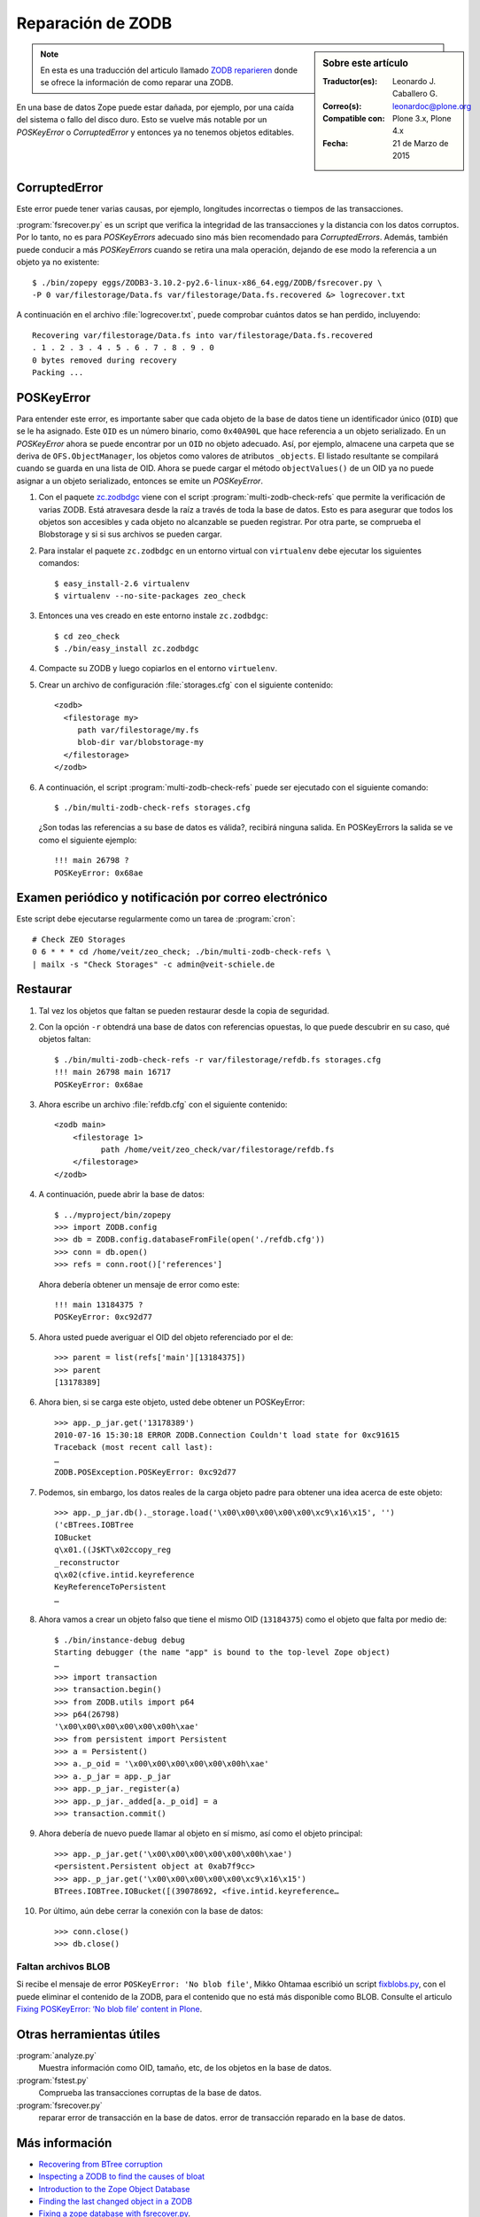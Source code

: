 .. -*- coding: utf-8 -*-

.. _reparacion_zodb:

Reparación de ZODB
==================

.. sidebar:: Sobre este artículo

    :Traductor(es): Leonardo J. Caballero G.
    :Correo(s): leonardoc@plone.org
    :Compatible con: Plone 3.x, Plone 4.x
    :Fecha: 21 de Marzo de 2015

.. note::
    En esta es una traducción del articulo llamado `ZODB reparieren`_ donde 
    se ofrece la información de como reparar una ZODB.

En una base de datos Zope puede estar dañada, por ejemplo, por
una caída del sistema o fallo del disco duro. Esto se vuelve
más notable por un *POSKeyError* o *CorruptedError* y entonces
ya no tenemos objetos editables.

.. _reparar_corruptederror:

CorruptedError
~~~~~~~~~~~~~~

Este error puede tener varias causas, por ejemplo, longitudes incorrectas o
tiempos de las transacciones.

:program:`fsrecover.py` es un script que verifica la integridad de las transacciones 
y la distancia con los datos corruptos. Por lo tanto, no es para *POSKeyErrors*
adecuado sino más bien recomendado para *CorruptedErrors*. Además, también puede
conducir a más *POSKeyErrors* cuando se retira una mala operación, dejando de ese 
modo la referencia a un objeto ya no existente:

::

    $ ./bin/zopepy eggs/ZODB3-3.10.2-py2.6-linux-x86_64.egg/ZODB/fsrecover.py \
    -P 0 var/filestorage/Data.fs var/filestorage/Data.fs.recovered &> logrecover.txt

A continuación en el archivo :file:`logrecover.txt`, puede comprobar cuántos datos se
han perdido, incluyendo:

::

    Recovering var/filestorage/Data.fs into var/filestorage/Data.fs.recovered
    . 1 . 2 . 3 . 4 . 5 . 6 . 7 . 8 . 9 . 0
    0 bytes removed during recovery
    Packing ...

.. _reparar_poskeyerror:

POSKeyError
~~~~~~~~~~~

Para entender este error, es importante saber que cada objeto de la base de datos tiene
un identificador único (``OID``) que se le ha asignado. Este ``OID`` es un número binario, como ``0x40A90L`` que hace referencia a un objeto serializado. En un *POSKeyError* ahora se puede encontrar por un ``OID`` no objeto adecuado. Así, por ejemplo, almacene una carpeta que se deriva de ``OFS.ObjectManager``, los objetos como valores de atributos ``_objects``. El listado resultante se compilará cuando se guarda en una lista de OID. Ahora se puede cargar el método ``objectValues()`` de un OID ya no puede asignar a un objeto serializado, entonces se emite un *POSKeyError*.


#. Con el paquete `zc.zodbdgc <http://pypi.python.org/pypi/zc.zodbdgc>`_ 
   viene con el script :program:`multi-zodb-check-refs` que permite la verificación 
   de varias ZODB. Está atravesara desde la raíz a través de toda la base de
   datos. Esto es para asegurar que todos los objetos son accesibles y cada
   objeto no alcanzable se pueden registrar. Por otra parte, se comprueba
   el Blobstorage y si si sus archivos se pueden cargar.

#. Para instalar el paquete ``zc.zodbdgc`` en un entorno
   virtual con ``virtualenv`` debe ejecutar los siguientes comandos:

   ::

       $ easy_install-2.6 virtualenv
       $ virtualenv --no-site-packages zeo_check


#. Entonces una ves creado en este entorno instale ``zc.zodbdgc``:

   ::

       $ cd zeo_check
       $ ./bin/easy_install zc.zodbdgc


#. Compacte su ZODB y luego copiarlos en el entorno ``virtuelenv``.

#. Crear un archivo de configuración :file:`storages.cfg` con el siguiente 
   contenido:

   ::

       <zodb>
         <filestorage my>
            path var/filestorage/my.fs
            blob-dir var/blobstorage-my
         </filestorage>
       </zodb>

#. A continuación, el script :program:`multi-zodb-check-refs` puede ser 
   ejecutado con el siguiente comando:

   ::

       $ ./bin/multi-zodb-check-refs storages.cfg

   ¿Son todas las referencias a su base de datos es válida?, recibirá 
   ninguna salida. En POSKeyErrors la salida se ve como el siguiente ejemplo:

   ::

       !!! main 26798 ?
       POSKeyError: 0x68ae

Examen periódico y notificación por correo electrónico
~~~~~~~~~~~~~~~~~~~~~~~~~~~~~~~~~~~~~~~~~~~~~~~~~~~~~~
Este script debe ejecutarse regularmente como un tarea de :program:`cron`:

::

    # Check ZEO Storages
    0 6 * * * cd /home/veit/zeo_check; ./bin/multi-zodb-check-refs \
    | mailx -s "Check Storages" -c admin@veit-schiele.de

Restaurar
~~~~~~~~~

#. Tal vez los objetos que faltan se pueden restaurar desde
   la copia de seguridad.

#. Con la opción ``-r`` obtendrá una base de datos con referencias
   opuestas, lo que puede descubrir en su caso, qué objetos faltan:

   ::

       $ ./bin/multi-zodb-check-refs -r var/filestorage/refdb.fs storages.cfg
       !!! main 26798 main 16717
       POSKeyError: 0x68ae

#. Ahora escribe un archivo :file:`refdb.cfg` con el siguiente contenido:

   ::

       <zodb main>
           <filestorage 1>
                 path /home/veit/zeo_check/var/filestorage/refdb.fs
           </filestorage>
       </zodb>

#. A continuación, puede abrir la base de datos:

   ::

       $ ../myproject/bin/zopepy
       >>> import ZODB.config
       >>> db = ZODB.config.databaseFromFile(open('./refdb.cfg'))
       >>> conn = db.open()
       >>> refs = conn.root()['references']

   Ahora debería obtener un mensaje de error como este:

   ::

       !!! main 13184375 ?
       POSKeyError: 0xc92d77

#. Ahora usted puede averiguar el OID del objeto referenciado por el de:

   ::

       >>> parent = list(refs['main'][13184375])
       >>> parent
       [13178389]

#. Ahora bien, si se carga este objeto, usted debe obtener un POSKeyError:

   ::

       >>> app._p_jar.get('13178389')
       2010-07-16 15:30:18 ERROR ZODB.Connection Couldn't load state for 0xc91615
       Traceback (most recent call last):
       …
       ZODB.POSException.POSKeyError: 0xc92d77

#. Podemos, sin embargo, los datos reales de la carga objeto padre para
   obtener una idea acerca de este objeto:

   ::

       >>> app._p_jar.db()._storage.load('\x00\x00\x00\x00\x00\xc9\x16\x15', '')
       ('cBTrees.IOBTree
       IOBucket
       q\x01.((J$KT\x02ccopy_reg
       _reconstructor
       q\x02(cfive.intid.keyreference
       KeyReferenceToPersistent
       …

#. Ahora vamos a crear un objeto falso que tiene el mismo OID (``13184375``) como
   el objeto que falta por medio de:

   ::

       $ ./bin/instance-debug debug
       Starting debugger (the name "app" is bound to the top-level Zope object)
       …
       >>> import transaction
       >>> transaction.begin()
       >>> from ZODB.utils import p64
       >>> p64(26798)
       '\x00\x00\x00\x00\x00\x00h\xae'
       >>> from persistent import Persistent
       >>> a = Persistent()
       >>> a._p_oid = '\x00\x00\x00\x00\x00\x00h\xae'
       >>> a._p_jar = app._p_jar
       >>> app._p_jar._register(a)
       >>> app._p_jar._added[a._p_oid] = a
       >>> transaction.commit()

#. Ahora debería de nuevo puede llamar al objeto en sí mismo, así como
   el objeto principal:

   ::

       >>> app._p_jar.get('\x00\x00\x00\x00\x00\x00h\xae')
       <persistent.Persistent object at 0xab7f9cc>
       >>> app._p_jar.get('\x00\x00\x00\x00\x00\xc9\x16\x15')
       BTrees.IOBTree.IOBucket([(39078692, <five.intid.keyreference…

#. Por último, aún debe cerrar la conexión con la base de datos:

   ::

       >>> conn.close()
       >>> db.close()

Faltan archivos BLOB
^^^^^^^^^^^^^^^^^^^^

Si recibe el mensaje de error ``POSKeyError: 'No blob file'``, 
Mikko Ohtamaa escribió un script `fixblobs.py`_, con el puede
eliminar el contenido de la ZODB, para el contenido que no está
más disponible como BLOB. Consulte el articulo `Fixing POSKeyError: ‘No blob file’ content in Plone <http://opensourcehacker.com/2012/01/05/fixing-poskeyerror-no-blob-file-content-in-plone/>`_.

Otras herramientas útiles
~~~~~~~~~~~~~~~~~~~~~~~~~


:program:`analyze.py`
    Muestra información como OID, tamaño, etc, de los objetos
    en la base de datos.

:program:`fstest.py`
    Comprueba las transacciones corruptas de la base de datos.

:program:`fsrecover.py`
    reparar error de transacción en la base de datos.
    error de transacción reparado en la base de datos.

Más información
~~~~~~~~~~~~~~~

-  `Recovering from BTree corruption <http://www.mail-archive.com/zodb-dev@zope.org/msg02535.html>`_

-  `Inspecting a ZODB to find the causes of bloat <http://www.zopelabs.com/cookbook/1114086617>`_

-  `Introduction to the Zope Object Database <http://www.python.org/workshops/2000-01/proceedings/papers/fulton/zodb3.html>`_

-  `Finding the last changed object in a ZODB <http://blogs.nuxeo.com/sections/blogs/lennart_regebro/2006_06_28_finding-last-changed-object-in-zodb>`_

- `Fixing a zope database with fsrecover.py`_.

- `Recovering Corrupted Data.fs ZODB files`_.

- `Packing and copying Data.fs from production server for local development`_.

- `ZODB repair PosKeyErrors in Plone and Zope`_.

.. _ZODB reparieren: http://www.plone-entwicklerhandbuch.de/plone-entwicklerhandbuch/produktivserver/zodb-reparieren
.. _Fixing a zope database with fsrecover.py : http://play.pixelblaster.ro/zope-plone-tips/fixing-a-zope-database-with-fsrecover.py
.. _Recovering Corrupted Data.fs ZODB files: http://old.zope.org/Members/itamar/CorruptedZODB
.. _Packing and copying Data.fs from production server for local development: http://opensourcehacker.com/2009/09/01/packing-and-copying-data-fs-from-production-server-for-local-development/
.. _ZODB repair PosKeyErrors in Plone and Zope: http://www.derstappen-it.de/tech-blog/zodb-repair
.. _fixblobs.py: https://gist.github.com/macagua/4fa954022a0145da9afd
